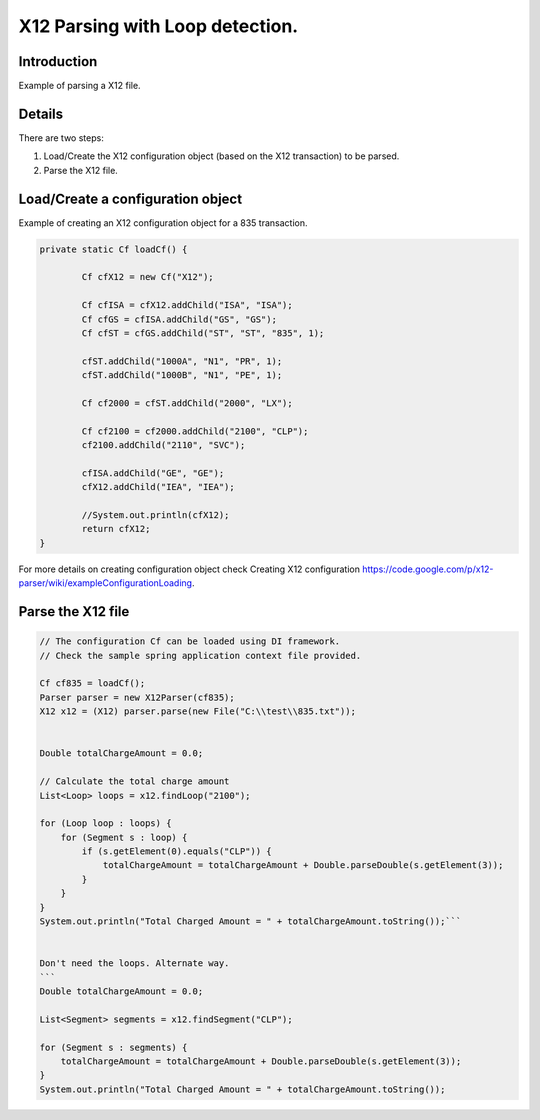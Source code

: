 X12 Parsing with Loop detection.
================================

Introduction 
------------

Example of parsing a X12 file.

Details
-------

There are two steps:

#. Load/Create the X12 configuration object (based on the X12 transaction) to be parsed.
#. Parse the X12 file.

Load/Create a configuration object
----------------------------------

Example of creating an X12 configuration object for a 835 transaction.

.. sourcecode:: java

	private static Cf loadCf() {

		Cf cfX12 = new Cf("X12");

		Cf cfISA = cfX12.addChild("ISA", "ISA");
		Cf cfGS = cfISA.addChild("GS", "GS");
		Cf cfST = cfGS.addChild("ST", "ST", "835", 1);
		
		cfST.addChild("1000A", "N1", "PR", 1);
		cfST.addChild("1000B", "N1", "PE", 1);
		
		Cf cf2000 = cfST.addChild("2000", "LX");
		
		Cf cf2100 = cf2000.addChild("2100", "CLP");
		cf2100.addChild("2110", "SVC");
		
		cfISA.addChild("GE", "GE");
		cfX12.addChild("IEA", "IEA");
		
		//System.out.println(cfX12);
		return cfX12;
	}


For more details on creating configuration object check Creating X12 configuration https://code.google.com/p/x12-parser/wiki/exampleConfigurationLoading.

Parse the X12 file
------------------

.. sourcecode:: java

	// The configuration Cf can be loaded using DI framework.
	// Check the sample spring application context file provided.
	
	Cf cf835 = loadCf();
	Parser parser = new X12Parser(cf835);
	X12 x12 = (X12) parser.parse(new File("C:\\test\\835.txt"));
	
	
	Double totalChargeAmount = 0.0;
	
	// Calculate the total charge amount
	List<Loop> loops = x12.findLoop("2100");
	
	for (Loop loop : loops) {
	    for (Segment s : loop) {
	        if (s.getElement(0).equals("CLP")) {
	            totalChargeAmount = totalChargeAmount + Double.parseDouble(s.getElement(3));
	        }
	    }
	}
	System.out.println("Total Charged Amount = " + totalChargeAmount.toString());```
	
	
	Don't need the loops. Alternate way.
	```
	Double totalChargeAmount = 0.0;
	
	List<Segment> segments = x12.findSegment("CLP");
	
	for (Segment s : segments) {
	    totalChargeAmount = totalChargeAmount + Double.parseDouble(s.getElement(3));
	}
	System.out.println("Total Charged Amount = " + totalChargeAmount.toString());
